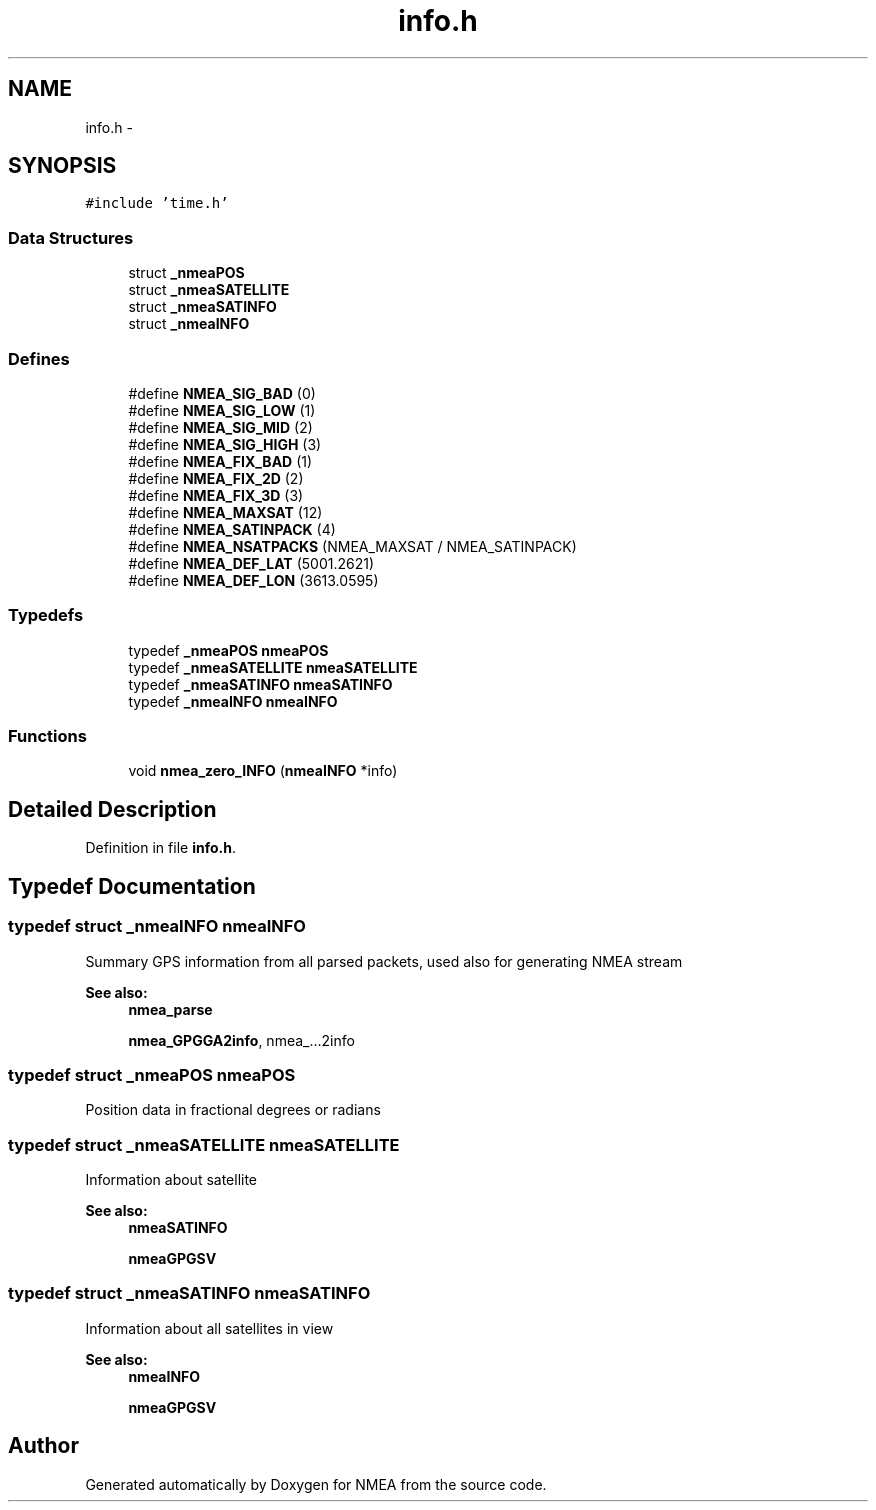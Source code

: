 .TH "info.h" 3 "18 Jun 2010" "Version 0.5.3" "NMEA" \" -*- nroff -*-
.ad l
.nh
.SH NAME
info.h \- 
.SH SYNOPSIS
.br
.PP
\fC#include 'time.h'\fP
.br

.SS "Data Structures"

.in +1c
.ti -1c
.RI "struct \fB_nmeaPOS\fP"
.br
.ti -1c
.RI "struct \fB_nmeaSATELLITE\fP"
.br
.ti -1c
.RI "struct \fB_nmeaSATINFO\fP"
.br
.ti -1c
.RI "struct \fB_nmeaINFO\fP"
.br
.in -1c
.SS "Defines"

.in +1c
.ti -1c
.RI "#define \fBNMEA_SIG_BAD\fP   (0)"
.br
.ti -1c
.RI "#define \fBNMEA_SIG_LOW\fP   (1)"
.br
.ti -1c
.RI "#define \fBNMEA_SIG_MID\fP   (2)"
.br
.ti -1c
.RI "#define \fBNMEA_SIG_HIGH\fP   (3)"
.br
.ti -1c
.RI "#define \fBNMEA_FIX_BAD\fP   (1)"
.br
.ti -1c
.RI "#define \fBNMEA_FIX_2D\fP   (2)"
.br
.ti -1c
.RI "#define \fBNMEA_FIX_3D\fP   (3)"
.br
.ti -1c
.RI "#define \fBNMEA_MAXSAT\fP   (12)"
.br
.ti -1c
.RI "#define \fBNMEA_SATINPACK\fP   (4)"
.br
.ti -1c
.RI "#define \fBNMEA_NSATPACKS\fP   (NMEA_MAXSAT / NMEA_SATINPACK)"
.br
.ti -1c
.RI "#define \fBNMEA_DEF_LAT\fP   (5001.2621)"
.br
.ti -1c
.RI "#define \fBNMEA_DEF_LON\fP   (3613.0595)"
.br
.in -1c
.SS "Typedefs"

.in +1c
.ti -1c
.RI "typedef \fB_nmeaPOS\fP \fBnmeaPOS\fP"
.br
.ti -1c
.RI "typedef \fB_nmeaSATELLITE\fP \fBnmeaSATELLITE\fP"
.br
.ti -1c
.RI "typedef \fB_nmeaSATINFO\fP \fBnmeaSATINFO\fP"
.br
.ti -1c
.RI "typedef \fB_nmeaINFO\fP \fBnmeaINFO\fP"
.br
.in -1c
.SS "Functions"

.in +1c
.ti -1c
.RI "void \fBnmea_zero_INFO\fP (\fBnmeaINFO\fP *info)"
.br
.in -1c
.SH "Detailed Description"
.PP 

.PP
Definition in file \fBinfo.h\fP.
.SH "Typedef Documentation"
.PP 
.SS "typedef struct \fB_nmeaINFO\fP  \fBnmeaINFO\fP"
.PP
Summary GPS information from all parsed packets, used also for generating NMEA stream 
.PP
\fBSee also:\fP
.RS 4
\fBnmea_parse\fP 
.PP
\fBnmea_GPGGA2info\fP, nmea_...2info 
.RE
.PP

.SS "typedef struct \fB_nmeaPOS\fP  \fBnmeaPOS\fP"
.PP
Position data in fractional degrees or radians 
.SS "typedef struct \fB_nmeaSATELLITE\fP  \fBnmeaSATELLITE\fP"
.PP
Information about satellite 
.PP
\fBSee also:\fP
.RS 4
\fBnmeaSATINFO\fP 
.PP
\fBnmeaGPGSV\fP 
.RE
.PP

.SS "typedef struct \fB_nmeaSATINFO\fP  \fBnmeaSATINFO\fP"
.PP
Information about all satellites in view 
.PP
\fBSee also:\fP
.RS 4
\fBnmeaINFO\fP 
.PP
\fBnmeaGPGSV\fP 
.RE
.PP

.SH "Author"
.PP 
Generated automatically by Doxygen for NMEA from the source code.
